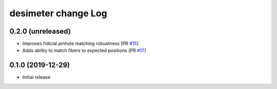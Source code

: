 ====================
desimeter change Log
====================

0.2.0 (unreleased)
------------------

* Improves fidicial pinhole matching robustness [PR `#15`_]
* Adds ability to match fibers to expected positions [PR `#17`_]

.. _`#15`: https://github.com/desihub/desimeter/pull/15
.. _`#17`: https://github.com/desihub/desimeter/pull/17

0.1.0 (2019-12-29)
------------------

* Initial release
